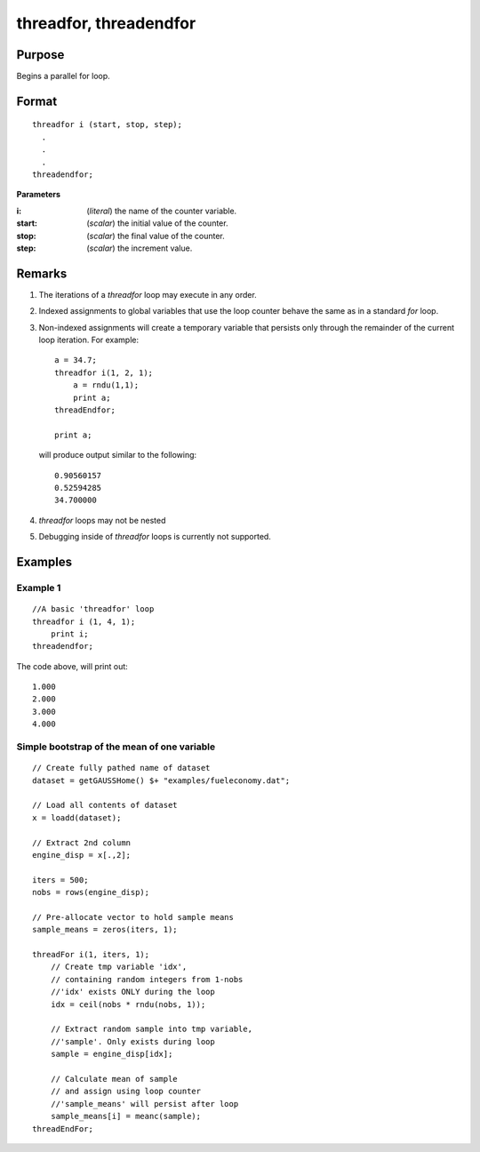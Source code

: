 
threadfor, threadendfor
==============================================

Purpose
----------------

Begins a parallel for loop.

.. _threadfor:
.. _threadendfor:
.. index:: threadfor, threadendfor

Format
----------------

::

    threadfor i (start, stop, step);
      . 
      . 
      . 
    threadendfor;

**Parameters**

:i: (*literal*) the name of the counter variable.
:start: (*scalar*) the initial value of the counter.
:stop: (*scalar*) the final value of the counter.
:step: (*scalar*) the increment value.

Remarks
-------

#. The iterations of a `threadfor` loop may execute in any order.
#. Indexed assignments to global variables that use the loop counter
   behave the same as in a standard `for` loop.
#. Non-indexed assignments will create a temporary variable that
   persists only through the remainder of the current loop iteration.
   For example:

   ::

       a = 34.7;
       threadfor i(1, 2, 1);
           a = rndu(1,1);
           print a;
       threadEndfor;
       
       print a;

   will produce output similar to the following:
   
   :: 

       0.90560157 
       0.52594285 
       34.700000 

#. `threadfor` loops may not be nested
#. Debugging inside of `threadfor` loops is currently not supported.


Examples
----------------

Example 1
+++++++++

::

    //A basic 'threadfor' loop
    threadfor i (1, 4, 1);
        print i;
    threadendfor;

The code above, will print out:

::

    1.000
    2.000
    3.000
    4.000

Simple bootstrap of the mean of one variable
++++++++++++++++++++++++++++++++++++++++++++

::

    // Create fully pathed name of dataset
    dataset = getGAUSSHome() $+ "examples/fueleconomy.dat";
    
    // Load all contents of dataset
    x = loadd(dataset);
    
    // Extract 2nd column
    engine_disp = x[.,2];
    
    iters = 500;
    nobs = rows(engine_disp);
    
    // Pre-allocate vector to hold sample means
    sample_means = zeros(iters, 1);
    
    threadFor i(1, iters, 1);
        // Create tmp variable 'idx',
        // containing random integers from 1-nobs
        //'idx' exists ONLY during the loop
        idx = ceil(nobs * rndu(nobs, 1));
        
        // Extract random sample into tmp variable,
        //'sample'. Only exists during loop
        sample = engine_disp[idx];
        
        // Calculate mean of sample
        // and assign using loop counter
        //'sample_means' will persist after loop
        sample_means[i] = meanc(sample);
    threadEndFor;

.. seealso:: `Performance considerations` 

